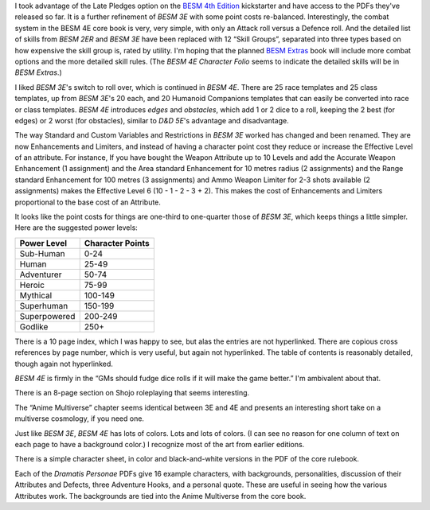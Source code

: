 .. title: BESM 4E - Initial Look
.. slug: besm-4e-initial-look
.. date: 2020-02-12 13:13:10 UTC-05:00
.. tags: rpg,besm
.. category: gaming
.. link: 
.. description: 
.. type: text

I took advantage of the Late Pledges option on the `BESM 4th
Edition`__ kickstarter and have access to the PDFs they've released so
far.  It is a further refinement of `BESM 3E` with some point costs
re-balanced.  Interestingly, the combat system in the BESM 4E core
book is very, very simple, with only an Attack roll versus a Defence
roll.  And the detailed list of skills from `BESM 2ER` and `BESM 3E`
have been replaced with 12 “Skill Groups”, separated into three types
based on how expensive the skill group is, rated by utility.  I'm
hoping that the planned `BESM Extras`__ book will include more combat
options and the more detailed skill rules.  (The `BESM 4E Character
Folio` seems to indicate the detailed skills will be in `BESM
Extras`.)

__ https://www.kickstarter.com/projects/370924922/besm-fourth-edition-big-eyes-small-mouth-rpg
__ https://www.kickstarter.com/projects/370924922/besm-fourth-edition-big-eyes-small-mouth-rpg/posts/2569713

I liked `BESM 3E`'s switch to roll over, which is continued in `BESM
4E`. There are 25 race templates and 25 class templates, up from `BESM
3E`'s 20 each, and 20 Humanoid Companions templates that can easily be
converted into race or class templates. `BESM 4E` introduces *edges*
and *obstacles*, which add 1 or 2 dice to a roll, keeping the 2 best
(for edges) or 2 worst (for obstacles), similar to `D&D 5E`'s
advantage and disadvantage.

The way Standard and Custom Variables and Restrictions in `BESM 3E`
worked has changed and been renamed.  They are now Enhancements and
Limiters, and instead of having a character point cost they reduce or
increase the Effective Level of an attribute.  For instance, If you
have bought the Weapon Attribute up to 10 Levels and add the Accurate
Weapon Enhancement (1 assignment) and the Area standard Enhancement
for 10 metres radius (2 assignments) and the Range standard
Enhancement for 100 metres (3 assignments) and Ammo Weapon Limiter for
2-3 shots available (2 assignments) makes the Effective Level 6 (10 -
1 - 2 - 3 + 2).  This makes the cost of Enhancements and Limiters
proportional to the base cost of an Attribute.

It looks like the point costs for things are one-third to one-quarter
those of `BESM 3E`, which keeps things a little simpler.  Here are the
suggested power levels:

+----------------+------------------+
| Power Level    | Character Points |
+================+==================+
| Sub-Human      | 0-24             |
+----------------+------------------+
| Human          | 25-49            |
+----------------+------------------+
| Adventurer     | 50-74            |
+----------------+------------------+
| Heroic         | 75-99            |
+----------------+------------------+
| Mythical       | 100-149          |
+----------------+------------------+
| Superhuman     | 150-199          |
+----------------+------------------+
| Superpowered   | 200-249          |
+----------------+------------------+
| Godlike        | 250+             |
+----------------+------------------+

There is a 10 page index, which I was happy to see, but alas the
entries are not hyperlinked.  There are copious cross references by
page number, which is very useful, but again not hyperlinked.  The
table of contents is reasonably detailed, though again not
hyperlinked.

`BESM 4E` is firmly in the “GMs should fudge dice rolls if it will
make the game better.”  I'm ambivalent about that.

There is an 8-page section on Shojo roleplaying that seems
interesting.

The “Anime Multiverse” chapter seems identical between 3E and 4E and
presents an interesting short take on a multiverse cosmology, if you
need one.

Just like `BESM 3E`, `BESM 4E` has lots of colors.  Lots and lots of
colors.  (I can see no reason for one column of text on each page to
have a background color.)  I recognize most of the art from earlier
editions.

There is a simple character sheet, in color and black-and-white
versions in the PDF of the core rulebook.

Each of the `Dramatis Personae` PDFs give 16 example characters, with
backgrounds, personalities, discussion of their Attributes and
Defects, three Adventure Hooks, and a personal quote.  These are
useful in seeing how the various Attributes work.  The backgrounds are
tied into the Anime Multiverse from the core book.


